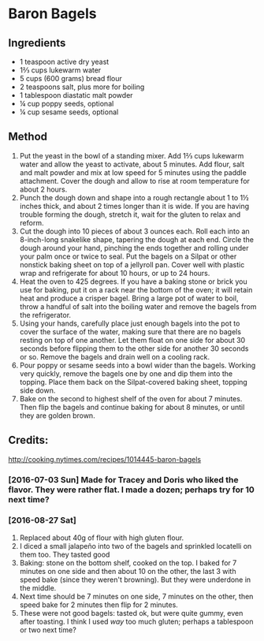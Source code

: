 #+STARTUP: showeverything
* Baron Bagels

** Ingredients
- 1 teaspoon active dry yeast
- 1⅔ cups lukewarm water
- 5 cups (600 grams) bread flour
- 2 teaspoons salt, plus more for boiling
- 1 tablespoon diastatic malt powder
- ¼ cup poppy seeds, optional
- ¼ cup sesame seeds, optional

** Method
1. Put the yeast in the bowl of a standing mixer. Add 1⅔ cups lukewarm water and allow the yeast to activate, about 5 minutes. Add flour, salt and malt powder and mix at low speed for 5 minutes using the paddle attachment. Cover the dough and allow to rise at room temperature for about 2 hours.
2. Punch the dough down and shape into a rough rectangle about 1 to 1½ inches thick, and about 2 times longer than it is wide. If you are having trouble forming the dough, stretch it, wait for the gluten to relax and reform.
3. Cut the dough into 10 pieces of about 3 ounces each. Roll each into an 8-inch-long snakelike shape, tapering the dough at each end. Circle the dough around your hand, pinching the ends together and rolling under your palm once or twice to seal. Put the bagels on a Silpat or other nonstick baking sheet on top of a jellyroll pan. Cover well with plastic wrap and refrigerate for about 10 hours, or up to 24 hours.
4. Heat the oven to 425 degrees. If you have a baking stone or brick you use for baking, put it on a rack near the bottom of the oven; it will retain heat and produce a crisper bagel. Bring a large pot of water to boil, throw a handful of salt into the boiling water and remove the bagels from the refrigerator.
5. Using your hands, carefully place just enough bagels into the pot to cover the surface of the water, making sure that there are no bagels resting on top of one another. Let them float on one side for about 30 seconds before flipping them to the other side for another 30 seconds or so. Remove the bagels and drain well on a cooling rack.
6. Pour poppy or sesame seeds into a bowl wider than the bagels. Working very quickly, remove the bagels one by one and dip them into the topping. Place them back on the Silpat-covered baking sheet, topping side down.
7. Bake on the second to highest shelf of the oven for about 7 minutes. Then flip the bagels and continue baking for about 8 minutes, or until they are golden brown.
** Credits:
http://cooking.nytimes.com/recipes/1014445-baron-bagels
*** [2016-07-03 Sun] Made for Tracey and Doris who liked the flavor. They were rather flat. I made a dozen; perhaps try for 10 next time?
*** [2016-08-27 Sat] 
1. Replaced about 40g of flour with high gluten flour.
2. I diced a small jalapeño into two of the bagels and sprinkled locatelli on them too. They tasted good
3. Baking: stone on the bottom shelf, cooked on the top. I baked for 7 minutes on one side and then about 10 on the other, the last 3 with speed bake (since they weren't browning). But they were underdone in the middle.
4. Next time should be 7 minutes on one side, 7 minutes on the other, then speed bake for 2 minutes then flip for 2 minutes.
5. These were not good bagels: tasted ok, but were quite gummy, even after toasting. I think I used /way/ too much gluten; perhaps a tablespoon or two next time?
